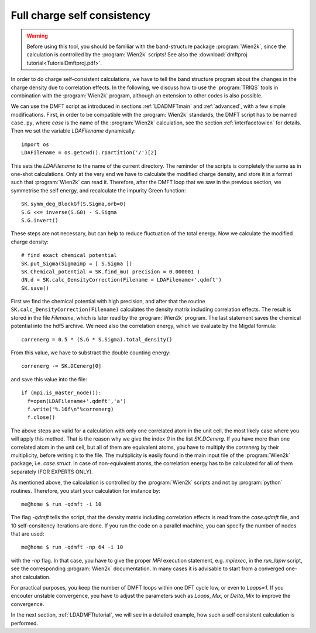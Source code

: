 .. index:: full charge self consistency

Full charge self consistency
============================

.. warning::
  Before using this tool, you should be familiar with the band-structure package :program:`Wien2k`, since
  the calculation is controlled by the :program:`Wien2k` scripts! See also the :download:`dmftproj tutorial<TutorialDmftproj.pdf>`.

In order to do charge self-consistent calculations, we have to tell the band structure program about the
changes in the charge density due to correlation effects. In the following, we discuss how to use the 
:program:`TRIQS` tools in combination with the :program:`Wien2k` program, although an extension to other 
codes is also possible.

We can use the DMFT script as introduced in sections :ref:`LDADMFTmain` and :ref:`advanced`, with a few simple 
modifications. First, in order to be compatible with the :program:`Wien2k` standards, the DMFT script has to be 
named ``case.py``, where `case` is the name of the :program:`Wien2k` calculation, see the section 
:ref:`interfacetowien` for details. Then we set the variable 
`LDAFilename` dynamically::

  import os
  LDAFilename = os.getcwd().rpartition('/')[2]

This sets the `LDAFilename` to the name of the current directory. The reminder of the scripts is completely the 
same as in one-shot calculations. Only at the very end we have to calculate the modified charge density,
and store it in a format such that :program:`Wien2k` can read it. Therefore, after the DMFT loop that we saw in the 
previous section, we symmetrise the self energy, and recalculate the impurity Green function::

  SK.symm_deg_BlockGf(S.Sigma,orb=0)
  S.G <<= inverse(S.G0) - S.Sigma
  S.G.invert()

These steps are not necessary, but can help to reduce fluctuation of the total energy. 
Now we calculate the modified charge density::

  # find exact chemical potential
  SK.put_Sigma(Sigmaimp = [ S.Sigma ])
  SK.Chemical_potential = SK.find_mu( precision = 0.000001 )
  dN,d = SK.calc_DensityCorrection(Filename = LDAFilename+'.qdmft')
  SK.save()

First we find the chemical potential with high precision, and after that the routine 
``SK.calc_DensityCorrection(Filename)`` calculates the density matrix including correlation effects. The result
is stored in the file `Filename`, which is later read by the :program:`Wien2k` program. The last statement saves 
the chemical potential into the hdf5 archive.
We need also the correlation energy, which we evaluate by the Migdal formula::

  correnerg = 0.5 * (S.G * S.Sigma).total_density()

From this value, we have to substract the double counting energy::

  correnerg -= SK.DCenerg[0]

and save this value into the file::

  if (mpi.is_master_node()):
    f=open(LDAFilename+'.qdmft','a')
    f.write("%.16f\n"%correnerg)
    f.close()

The above steps are valid for a calculation with only one correlated atom in the unit cell, the most likely case
where you will apply this method. That is the reason why we give the index `0` in the list `SK.DCenerg`.
If you have more than one correlated atom in the unit cell, but all of them
are equivalent atoms, you have to multiply the `correnerg` by their multiplicity, before writing it to the file.
The multiplicity is easily found in the main input file of the :program:`Wien2k` package, i.e. `case.struct`. In case of
non-equivalent atoms, the correlation energy has to be calculated for all of them separately (FOR EXPERTS ONLY).

As mentioned above, the calculation is controlled by the :program:`Wien2k` scripts and not by :program:`python` 
routines. Therefore, you start your calculation for instance by::

  me@home $ run -qdmft -i 10

The flag `-qdmft` tells the script, that the density matrix including correlation effects is read from the `case.qdmft`
file, and 10 self-consitency iterations are done. If you run the code on a parallel machine, you can specify the number of 
nodes that are used::

  me@home $ run -qdmft -np 64 -i 10

with the `-np` flag. In that case, you have to give the proper `MPI` execution statement, e.g. `mpiexec`, in the `run_lapw` script, 
see the corresponding :program:`Wien2k` documentation. In many cases it is advisable to start from a converged one-shot 
calculation.

For practical purposes, you keep the number of DMFT loops within one DFT cycle low, or even to `Loops=1`. If you encouter 
unstable convergence, you have to adjust the parameters such as
`Loops`, `Mix`, or `Delta_Mix` to improve the convergence.

In the next section, :ref:`LDADMFTtutorial`, we will see in a detailed
example, how such a self consistent calculation is performed.

